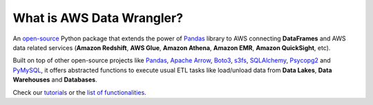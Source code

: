 What is AWS Data Wrangler?
==========================

An `open-source <https://github.com/awslabs/aws-data-wrangler>`_ Python package that extends the power of `Pandas <https://github.com/pandas-dev/pandas>`_ library to AWS connecting **DataFrames** and AWS data related services (**Amazon Redshift**, **AWS Glue**, **Amazon Athena**, **Amazon EMR**, **Amazon QuickSight**, etc).

Built on top of other open-source projects like `Pandas <https://github.com/pandas-dev/pandas>`_, `Apache Arrow <https://github.com/apache/arrow>`_, `Boto3 <https://github.com/boto/boto3>`_, `s3fs <https://github.com/dask/s3fs>`_, `SQLAlchemy <https://github.com/sqlalchemy/sqlalchemy>`_, `Psycopg2 <https://github.com/psycopg/psycopg2>`_ and `PyMySQL <https://github.com/PyMySQL/PyMySQL>`_, it offers abstracted functions to execute usual ETL tasks like load/unload data from **Data Lakes**, **Data Warehouses** and **Databases**.

Check our `tutorials <https://github.com/awslabs/aws-data-wrangler/tree/master/tutorials>`_ or the `list of functionalities <https://aws-data-wrangler.readthedocs.io/en/latest/api.html>`_.